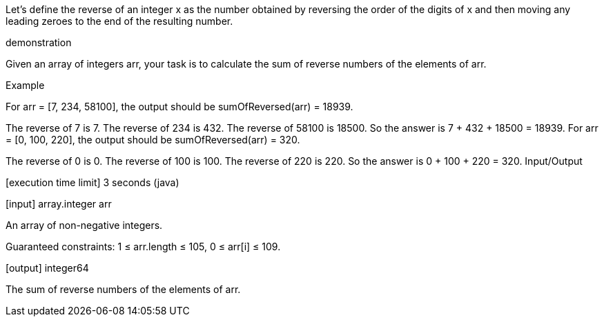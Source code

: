 Let's define the reverse of an integer x as the number obtained by reversing the order of the digits of x and then moving any leading zeroes to the end of the resulting number.

demonstration

Given an array of integers arr, your task is to calculate the sum of reverse numbers of the elements of arr.

Example

For arr = [7, 234, 58100], the output should be sumOfReversed(arr) = 18939.

The reverse of 7 is 7.
The reverse of 234 is 432.
The reverse of 58100 is 18500.
So the answer is 7 + 432 + 18500 = 18939.
For arr = [0, 100, 220], the output should be sumOfReversed(arr) = 320.

The reverse of 0 is 0.
The reverse of 100 is 100.
The reverse of 220 is 220.
So the answer is 0 + 100 + 220 = 320.
Input/Output

[execution time limit] 3 seconds (java)

[input] array.integer arr

An array of non-negative integers.

Guaranteed constraints:
1 ≤ arr.length ≤ 105,
0 ≤ arr[i] ≤ 109.

[output] integer64

The sum of reverse numbers of the elements of arr.
